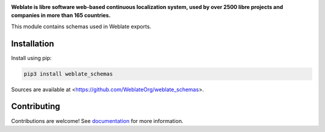 .. image:: https://s.weblate.org/cdn/Logo-Darktext-borders.png
   :alt: Weblate
   :target: https://weblate.org/
   :height: 80px

**Weblate is libre software web-based continuous localization system,
used by over 2500 libre projects and companies in more than 165 countries.**

This module contains schemas used in Weblate exports.

.. image:: https://img.shields.io/badge/website-weblate.org-blue.svg
    :alt: Website
    :target: https://weblate.org/

.. image:: https://hosted.weblate.org/widgets/weblate/-/svg-badge.svg
    :alt: Translation status
    :target: https://hosted.weblate.org/engage/weblate/?utm_source=widget

.. image:: https://bestpractices.coreinfrastructure.org/projects/552/badge
    :alt: CII Best Practices
    :target: https://bestpractices.coreinfrastructure.org/projects/552

.. image:: https://img.shields.io/pypi/v/weblate_schemas.svg
    :target: https://pypi.org/project/weblate_schemas/
    :alt: PyPI package

.. image:: https://img.shields.io/readthedocs/weblate.svg
    :alt: Documentation
    :target: https://docs.weblate.org/en/latest/schemas.html

Installation
------------

Install using pip:

.. code-block:: sh

    pip3 install weblate_schemas

Sources are available at <https://github.com/WeblateOrg/weblate_schemas>.

Contributing
------------

Contributions are welcome! See `documentation <https://docs.weblate.org/en/latest/contributing/modules.html>`__ for more information.
